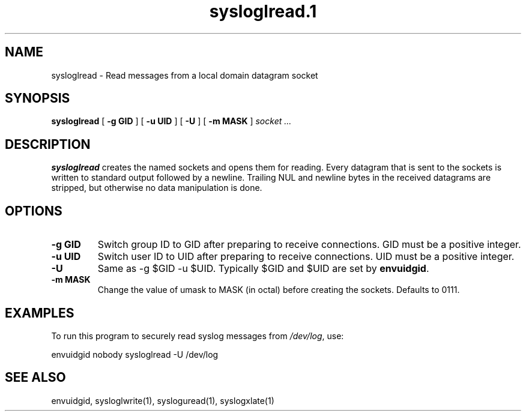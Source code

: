 .TH sysloglread.1
.SH NAME
sysloglread \- Read messages from a local domain datagram socket
.SH SYNOPSIS
.B sysloglread
[
.B \-g GID
] [
.B \-u UID
] [
.B \-U
] [
.B \-m MASK
]
.I socket ...
.SH DESCRIPTION
.B sysloglread
creates the named sockets and opens them for reading.
Every datagram that is sent to the sockets is written to standard
output followed by a newline.
Trailing NUL and newline bytes in the received datagrams are stripped,
but otherwise no data manipulation is done.
.SH OPTIONS
.TP
.B \-g GID
Switch group ID to GID after preparing to receive connections.
GID must be a positive integer.
.TP
.B \-u UID
Switch user ID to UID after preparing to receive connections.
UID must be a positive integer.
.TP
.B \-U
Same as -g $GID -u $UID.
Typically $GID and $UID are set by
.BR envuidgid .
.TP
.B \-m MASK
Change the value of umask to MASK (in octal) before creating the
sockets.
Defaults to 0111.
.SH EXAMPLES
To run this program to securely read syslog messages from
.IR /dev/log ,
use:

.EX
envuidgid nobody sysloglread -U /dev/log
.EE
.SH SEE ALSO
envuidgid,
sysloglwrite(1),
sysloguread(1),
syslogxlate(1)
